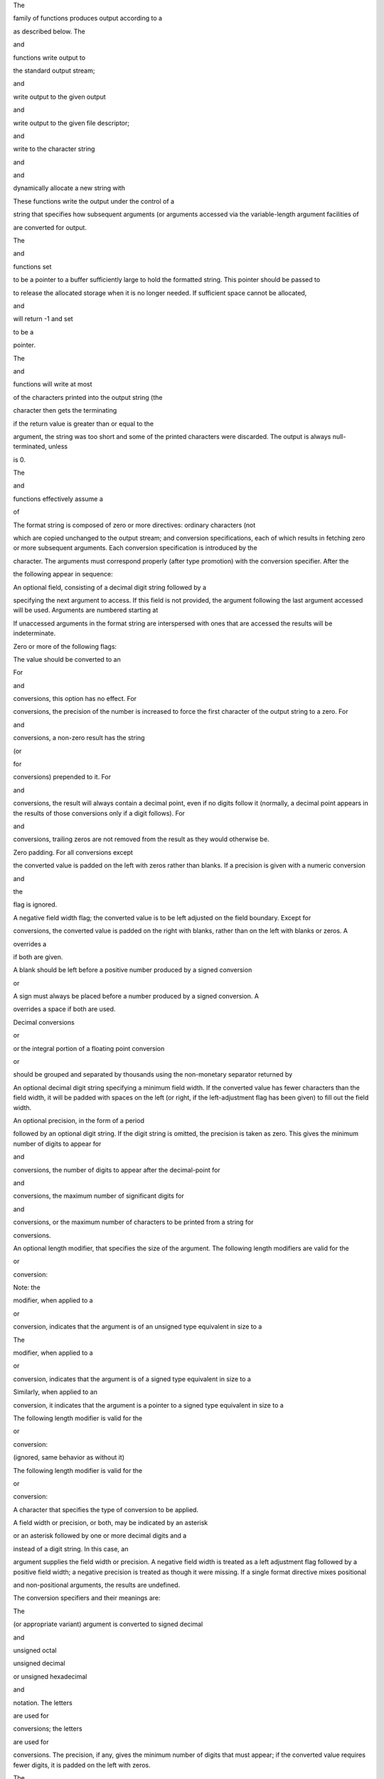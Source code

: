 The

family of functions produces output according to a

as described below. The

and

functions write output to

the standard output stream;

and

write output to the given output

and

write output to the given file descriptor;

and

write to the character string

and

and

dynamically allocate a new string with

These functions write the output under the control of a

string that specifies how subsequent arguments (or arguments accessed
via the variable-length argument facilities of

are converted for output.

The

and

functions set

to be a pointer to a buffer sufficiently large to hold the formatted
string. This pointer should be passed to

to release the allocated storage when it is no longer needed. If
sufficient space cannot be allocated,

and

will return -1 and set

to be a

pointer.

The

and

functions will write at most

of the characters printed into the output string (the

character then gets the terminating

if the return value is greater than or equal to the

argument, the string was too short and some of the printed characters
were discarded. The output is always null-terminated, unless

is 0.

The

and

functions effectively assume a

of

The format string is composed of zero or more directives: ordinary
characters (not

which are copied unchanged to the output stream; and conversion
specifications, each of which results in fetching zero or more
subsequent arguments. Each conversion specification is introduced by the

character. The arguments must correspond properly (after type promotion)
with the conversion specifier. After the

the following appear in sequence:

An optional field, consisting of a decimal digit string followed by a

specifying the next argument to access. If this field is not provided,
the argument following the last argument accessed will be used.
Arguments are numbered starting at

If unaccessed arguments in the format string are interspersed with ones
that are accessed the results will be indeterminate.

Zero or more of the following flags:

The value should be converted to an

For

and

conversions, this option has no effect. For

conversions, the precision of the number is increased to force the first
character of the output string to a zero. For

and

conversions, a non-zero result has the string

(or

for

conversions) prepended to it. For

and

conversions, the result will always contain a decimal point, even if no
digits follow it (normally, a decimal point appears in the results of
those conversions only if a digit follows). For

and

conversions, trailing zeros are not removed from the result as they
would otherwise be.

Zero padding. For all conversions except

the converted value is padded on the left with zeros rather than blanks.
If a precision is given with a numeric conversion

and

the

flag is ignored.

A negative field width flag; the converted value is to be left adjusted
on the field boundary. Except for

conversions, the converted value is padded on the right with blanks,
rather than on the left with blanks or zeros. A

overrides a

if both are given.

A blank should be left before a positive number produced by a signed
conversion

or

A sign must always be placed before a number produced by a signed
conversion. A

overrides a space if both are used.

Decimal conversions

or

or the integral portion of a floating point conversion

or

should be grouped and separated by thousands using the non-monetary
separator returned by

An optional decimal digit string specifying a minimum field width. If
the converted value has fewer characters than the field width, it will
be padded with spaces on the left (or right, if the left-adjustment flag
has been given) to fill out the field width.

An optional precision, in the form of a period

followed by an optional digit string. If the digit string is omitted,
the precision is taken as zero. This gives the minimum number of digits
to appear for

and

conversions, the number of digits to appear after the decimal-point for

and

conversions, the maximum number of significant digits for

and

conversions, or the maximum number of characters to be printed from a
string for

conversions.

An optional length modifier, that specifies the size of the argument.
The following length modifiers are valid for the

or

conversion:

Note: the

modifier, when applied to a

or

conversion, indicates that the argument is of an unsigned type
equivalent in size to a

The

modifier, when applied to a

or

conversion, indicates that the argument is of a signed type equivalent
in size to a

Similarly, when applied to an

conversion, it indicates that the argument is a pointer to a signed type
equivalent in size to a

The following length modifier is valid for the

or

conversion:

(ignored, same behavior as without it)

The following length modifier is valid for the

or

conversion:

A character that specifies the type of conversion to be applied.

A field width or precision, or both, may be indicated by an asterisk

or an asterisk followed by one or more decimal digits and a

instead of a digit string. In this case, an

argument supplies the field width or precision. A negative field width
is treated as a left adjustment flag followed by a positive field width;
a negative precision is treated as though it were missing. If a single
format directive mixes positional

and non-positional arguments, the results are undefined.

The conversion specifiers and their meanings are:

The

(or appropriate variant) argument is converted to signed decimal

and

unsigned octal

unsigned decimal

or unsigned hexadecimal

and

notation. The letters

are used for

conversions; the letters

are used for

conversions. The precision, if any, gives the minimum number of digits
that must appear; if the converted value requires fewer digits, it is
padded on the left with zeros.

The

argument is converted to signed decimal, unsigned octal, or unsigned
decimal, as if the format had been

or

respectively. These conversion characters are deprecated, and will
eventually disappear.

The

argument is rounded and converted in the style

where there is one digit before the decimal-point character and the
number of digits after it is equal to the precision; if the precision is
missing, it is taken as 6; if the precision is zero, no decimal-point
character appears. An

conversion uses the letter

(rather than

to introduce the exponent. The exponent always contains at least two
digits; if the value is zero, the exponent is 00.

For

and

conversions, positive and negative infinity are represented as

and

respectively when using the lowercase conversion character, and

and

respectively when using the uppercase conversion character. Similarly,
NaN is represented as

when using the lowercase conversion, and

when using the uppercase conversion.

The

argument is rounded and converted to decimal notation in the style

where the number of digits after the decimal-point character is equal to
the precision specification. If the precision is missing, it is taken as
6; if the precision is explicitly zero, no decimal-point character
appears. If a decimal point appears, at least one digit appears before
it.

The

argument is converted in style

or

(or

or

for

conversions). The precision specifies the number of significant digits.
If the precision is missing, 6 digits are given; if the precision is
zero, it is treated as 1. Style

is used if the exponent from its conversion is less than -4 or greater
than or equal to the precision. Trailing zeros are removed from the
fractional part of the result; a decimal point appears only if it is
followed by at least one digit.

The

argument is rounded and converted to hexadecimal notation in the style

where the number of digits after the hexadecimal-point character is
equal to the precision specification. If the precision is missing, it is
taken as enough to represent the floating-point number exactly, and no
rounding occurs. If the precision is zero, no hexadecimal-point
character appears. The

is a literal character

and the exponent consists of a positive or negative sign followed by a
decimal number representing an exponent of 2. The

conversion uses the prefix

(rather than

the letters

(rather than

to represent the hex digits, and the letter

(rather than

to separate the mantissa and exponent.

Note that there may be multiple valid ways to represent floating-point
numbers in this hexadecimal format. For example,

and

are all equivalent.

and later always prints finite non-zero numbers using

as the digit before the hexadecimal point. Zeroes are always represented
with a mantissa of 0 (preceded by a

if appropriate) and an exponent of

Treated as

with the

(ell) modifier.

The

argument is converted to an

and the resulting character is written.

If the

(ell) modifier is used, the

argument shall be converted to a

and the (potentially multi-byte) sequence representing the single wide
character is written, including any shift sequences. If a shift sequence
is used, the shift state is also restored to the original state after
the character.

Treated as

with the

(ell) modifier.

The

argument is expected to be a pointer to an array of character type
(pointer to a string). Characters from the array are written up to (but
not including) a terminating

character; if a precision is specified, no more than the number
specified are written. If a precision is given, no null character need
be present; if the precision is not specified, or is greater than the
size of the array, the array must contain a terminating

character.

If the

(ell) modifier is used, the

argument is expected to be a pointer to an array of wide characters
(pointer to a wide string). For each wide character in the string, the
(potentially multi-byte) sequence representing the wide character is
written, including any shift sequences. If any shift sequence is used,
the shift state is also restored to the original state after the string.
Wide characters from the array are written up to (but not including) a
terminating wide

character; if a precision is specified, no more than the number of bytes
specified are written (including shift sequences). Partial characters
are never written. If a precision is given, no null character need be
present; if the precision is not specified, or is greater than the
number of bytes required to render the multibyte representation of the
string, the array must contain a terminating wide

character.

The

pointer argument is printed in hexadecimal (as if by

or

The number of characters written so far is stored into the integer
indicated by the

(or variant) pointer argument. No argument is converted.

Print the string representation of the error code stored in the

variable at the beginning of the call, as returned by

No argument is taken.

A

is written. No argument is converted. The complete conversion
specification is

The decimal point character is defined in the program's locale (category

In no case does a non-existent or small field width cause truncation of
a numeric field; if the result of a conversion is wider than the field
width, the field is expanded to contain the conversion result.

These functions return the number of characters printed (not including
the trailing

used to end output to strings), except for

and

which return the number of characters that would have been printed if
the

were unlimited (again, not including the final

These functions return a negative value if an error occurs.

To print a date and time in the form

where

and

are pointers to strings:

#include <stdio.h> fprintf(stdout, "%s, %s %d, %.2d:%.2d\n", weekday,
month, day, hour, min);

To print to five decimal places:

#include <math.h> #include <stdio.h> fprintf(stdout, "pi = %.5f\n", 4 \*
atan(1.0));

To allocate a 128 byte string and print into it:

#include <stdio.h> #include <stdlib.h> #include <stdarg.h> char
\*newfmt(const char \*fmt, ...) { char \*p; va_list ap; if ((p =
malloc(128)) == NULL) return (NULL); va_start(ap, fmt); (void)
vsnprintf(p, 128, fmt, ap); va_end(ap); return (p); }

The conversion formats

and

are not standard and are provided only for backward compatibility. The
conversion format

is also not standard and provides the popular extension from the

library.

The effect of padding the

format with zeros (either by the

flag or by specifying a precision), and the benign effect (i.e., none)
of the

flag on

and

conversions, as well as other nonsensical combinations such as

are not standard; such combinations should be avoided.

In addition to the errors documented for the

system call, the

family of functions may fail if:

An invalid wide character code was encountered.

Insufficient storage space is available.

The

argument exceeds

or the return value would be too large to be represented by an

Subject to the caveats noted in the

section below, the

and

functions conform to

and

With the same reservation, the

and

functions conform to

while

and

conform to

The functions

and

first appeared in the

library. These were implemented by

in

but were later replaced with a different implementation from

by

The

and

functions were added in

The

format extension first appeared in the

library, and was implemented in

The

family of functions do not correctly handle multibyte characters in the

argument.

The

and

functions are easily misused in a manner which enables malicious users
to arbitrarily change a running program's functionality through a buffer
overflow attack. Because

and

assume an infinitely long string, callers must be careful not to
overflow the actual space; this is often hard to assure. For safety,
programmers should use the

interface instead. For example:

void foo(const char \*arbitrary_string, const char \*and_another) { char
onstack[8];

#ifdef BAD /\* \* This first sprintf is bad behavior. Do not use
sprintf! \*/ sprintf(onstack, "%s, %s", arbitrary_string, and_another);
#else /\* \* The following two lines demonstrate better use of \*
snprintf(). \*/ snprintf(onstack, sizeof(onstack), "%s, %s",
arbitrary_string, and_another); #endif }

The

and

family of functions are also easily misused in a manner allowing
malicious users to arbitrarily change a running program's functionality
by either causing the program to print potentially sensitive data

or causing it to generate a memory fault or bus error by dereferencing
an invalid pointer.

can be used to write arbitrary data to potentially carefully-selected
addresses. Programmers are therefore strongly advised to never pass
untrusted strings as the

argument, as an attacker can put format specifiers in the string to
mangle your stack, leading to a possible security hole. This holds true
even if the string was built using a function like

as the resulting string may still contain user-supplied conversion
specifiers for later interpolation by

Always use the proper secure idiom:
